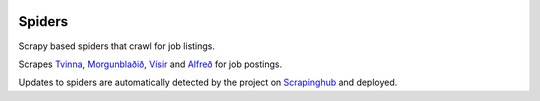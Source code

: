 |Build Status| |Coveralls Status| |Requirement Status|

Spiders
=======

Scrapy based spiders that crawl for job listings.

Scrapes `Tvinna <http://www.tvinna.is/>`__, `Morgunblaðið <http://www.mbl.is/atvinna/>`__, `Vísir <https://job.visir.is/>`__ and `Alfreð <https://alfred.is/>`__ for job postings.

Updates to spiders are automatically detected by the project on `Scrapinghub <https://scrapinghub.com/>`__ and deployed.

.. |Build Status| image:: https://travis-ci.org/multiplechoice/workplace.svg?branch=master
  :target: https://travis-ci.org/multiplechoice/workplace
.. |Coveralls Status| image:: https://coveralls.io/repos/github/multiplechoice/workplace/badge.svg?branch=master
  :target: https://coveralls.io/github/multiplechoice/workplace?branch=master
.. |Requirement Status| image:: https://requires.io/github/multiplechoice/workplace/requirements.svg?branch=master
  :target: https://requires.io/github/multiplechoice/workplace/requirements/?branch=master
  :alt: Requirements Status
